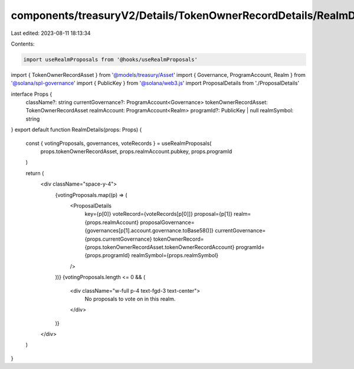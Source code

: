 components/treasuryV2/Details/TokenOwnerRecordDetails/RealmDetails.tsx
======================================================================

Last edited: 2023-08-11 18:13:34

Contents:

.. code-block:: tsx

    import useRealmProposals from '@hooks/useRealmProposals'
import { TokenOwnerRecordAsset } from '@models/treasury/Asset'
import { Governance, ProgramAccount, Realm } from '@solana/spl-governance'
import { PublicKey } from '@solana/web3.js'
import ProposalDetails from './ProposalDetails'

interface Props {
  className?: string
  currentGovernance?: ProgramAccount<Governance>
  tokenOwnerRecordAsset: TokenOwnerRecordAsset
  realmAccount: ProgramAccount<Realm>
  programId?: PublicKey | null
  realmSymbol: string
}
export default function RealmDetails(props: Props) {
  const { votingProposals, governances, voteRecords } = useRealmProposals(
    props.tokenOwnerRecordAsset,
    props.realmAccount.pubkey,
    props.programId
  )

  return (
    <div className="space-y-4">
      {votingProposals.map((p) => (
        <ProposalDetails
          key={p[0]}
          voteRecord={voteRecords[p[0]]}
          proposal={p[1]}
          realm={props.realmAccount}
          proposalGovernance={governances[p[1].account.governance.toBase58()]}
          currentGovernance={props.currentGovernance}
          tokenOwnerRecord={props.tokenOwnerRecordAsset.tokenOwnerRecordAccount}
          programId={props.programId}
          realmSymbol={props.realmSymbol}
        />
      ))}
      {votingProposals.length <= 0 && (
        <div className="w-full p-4 text-fgd-3 text-center">
          No proposals to vote on in this realm.
        </div>
      )}
    </div>
  )
}


